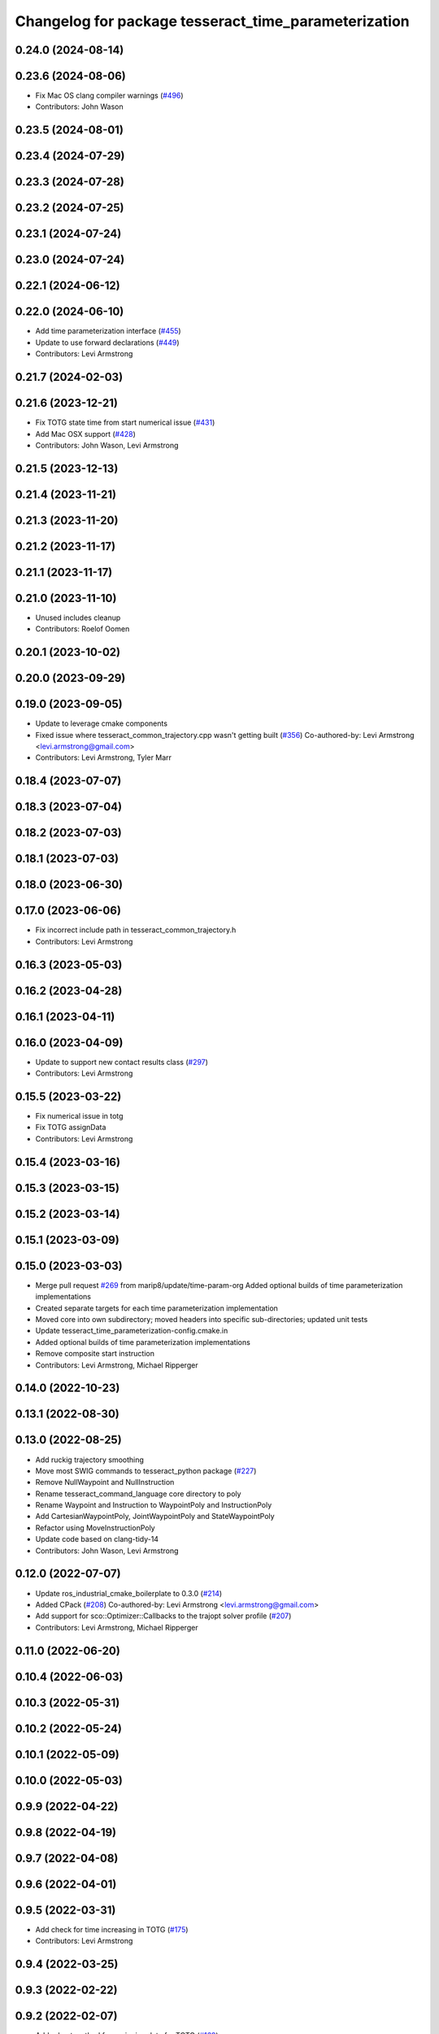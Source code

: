 ^^^^^^^^^^^^^^^^^^^^^^^^^^^^^^^^^^^^^^^^^^^^^^^^^^^^^
Changelog for package tesseract_time_parameterization
^^^^^^^^^^^^^^^^^^^^^^^^^^^^^^^^^^^^^^^^^^^^^^^^^^^^^

0.24.0 (2024-08-14)
-------------------

0.23.6 (2024-08-06)
-------------------
* Fix Mac OS clang compiler warnings (`#496 <https://github.com/tesseract-robotics/tesseract_planning/issues/496>`_)
* Contributors: John Wason

0.23.5 (2024-08-01)
-------------------

0.23.4 (2024-07-29)
-------------------

0.23.3 (2024-07-28)
-------------------

0.23.2 (2024-07-25)
-------------------

0.23.1 (2024-07-24)
-------------------

0.23.0 (2024-07-24)
-------------------

0.22.1 (2024-06-12)
-------------------

0.22.0 (2024-06-10)
-------------------
* Add time parameterization interface (`#455 <https://github.com/tesseract-robotics/tesseract_planning/issues/455>`_)
* Update to use forward declarations (`#449 <https://github.com/tesseract-robotics/tesseract_planning/issues/449>`_)
* Contributors: Levi Armstrong

0.21.7 (2024-02-03)
-------------------

0.21.6 (2023-12-21)
-------------------
* Fix TOTG state time from start numerical issue (`#431 <https://github.com/tesseract-robotics/tesseract_planning/issues/431>`_)
* Add Mac OSX support (`#428 <https://github.com/tesseract-robotics/tesseract_planning/issues/428>`_)
* Contributors: John Wason, Levi Armstrong

0.21.5 (2023-12-13)
-------------------

0.21.4 (2023-11-21)
-------------------

0.21.3 (2023-11-20)
-------------------

0.21.2 (2023-11-17)
-------------------

0.21.1 (2023-11-17)
-------------------

0.21.0 (2023-11-10)
-------------------
* Unused includes cleanup
* Contributors: Roelof Oomen

0.20.1 (2023-10-02)
-------------------

0.20.0 (2023-09-29)
-------------------

0.19.0 (2023-09-05)
-------------------
* Update to leverage cmake components
* Fixed issue where tesseract_common_trajectory.cpp wasn't getting built (`#356 <https://github.com/tesseract-robotics/tesseract_planning/issues/356>`_)
  Co-authored-by: Levi Armstrong <levi.armstrong@gmail.com>
* Contributors: Levi Armstrong, Tyler Marr

0.18.4 (2023-07-07)
-------------------

0.18.3 (2023-07-04)
-------------------

0.18.2 (2023-07-03)
-------------------

0.18.1 (2023-07-03)
-------------------

0.18.0 (2023-06-30)
-------------------

0.17.0 (2023-06-06)
-------------------
* Fix incorrect include path in tesseract_common_trajectory.h
* Contributors: Levi Armstrong

0.16.3 (2023-05-03)
-------------------

0.16.2 (2023-04-28)
-------------------

0.16.1 (2023-04-11)
-------------------

0.16.0 (2023-04-09)
-------------------
* Update to support new contact results class (`#297 <https://github.com/tesseract-robotics/tesseract_planning/issues/297>`_)
* Contributors: Levi Armstrong

0.15.5 (2023-03-22)
-------------------
* Fix numerical issue in totg
* Fix TOTG assignData
* Contributors: Levi Armstrong

0.15.4 (2023-03-16)
-------------------

0.15.3 (2023-03-15)
-------------------

0.15.2 (2023-03-14)
-------------------

0.15.1 (2023-03-09)
-------------------

0.15.0 (2023-03-03)
-------------------
* Merge pull request `#269 <https://github.com/tesseract-robotics/tesseract_planning/issues/269>`_ from marip8/update/time-param-org
  Added optional builds of time parameterization implementations
* Created separate targets for each time parameterization implementation
* Moved core into own subdirectory; moved headers into specific sub-directories; updated unit tests
* Update tesseract_time_parameterization-config.cmake.in
* Added optional builds of time parameterization implementations
* Remove composite start instruction
* Contributors: Levi Armstrong, Michael Ripperger

0.14.0 (2022-10-23)
-------------------

0.13.1 (2022-08-30)
-------------------

0.13.0 (2022-08-25)
-------------------
* Add ruckig trajectory smoothing
* Move most SWIG commands to tesseract_python package (`#227 <https://github.com/tesseract-robotics/tesseract_planning/issues/227>`_)
* Remove NullWaypoint and NullInstruction
* Rename tesseract_command_language core directory to poly
* Rename Waypoint and Instruction to WaypointPoly and InstructionPoly
* Add CartesianWaypointPoly, JointWaypointPoly and StateWaypointPoly
* Refactor using MoveInstructionPoly
* Update code based on clang-tidy-14
* Contributors: John Wason, Levi Armstrong

0.12.0 (2022-07-07)
-------------------
* Update ros_industrial_cmake_boilerplate to 0.3.0 (`#214 <https://github.com/tesseract-robotics/tesseract_planning/issues/214>`_)
* Added CPack (`#208 <https://github.com/tesseract-robotics/tesseract_planning/issues/208>`_)
  Co-authored-by: Levi Armstrong <levi.armstrong@gmail.com>
* Add support for sco::Optimizer::Callbacks to the trajopt solver profile (`#207 <https://github.com/tesseract-robotics/tesseract_planning/issues/207>`_)
* Contributors: Levi Armstrong, Michael Ripperger

0.11.0 (2022-06-20)
-------------------

0.10.4 (2022-06-03)
-------------------

0.10.3 (2022-05-31)
-------------------

0.10.2 (2022-05-24)
-------------------

0.10.1 (2022-05-09)
-------------------

0.10.0 (2022-05-03)
-------------------

0.9.9 (2022-04-22)
------------------

0.9.8 (2022-04-19)
------------------

0.9.7 (2022-04-08)
------------------

0.9.6 (2022-04-01)
------------------

0.9.5 (2022-03-31)
------------------
* Add check for time increasing in TOTG (`#175 <https://github.com/tesseract-robotics/tesseract_planning/issues/175>`_)
* Contributors: Levi Armstrong

0.9.4 (2022-03-25)
------------------

0.9.3 (2022-02-22)
------------------

0.9.2 (2022-02-07)
------------------
* Add robust method for assigning data for TOTG (`#169 <https://github.com/tesseract-robotics/tesseract_planning/issues/169>`_)
* Contributors: Levi Armstrong

0.9.1 (2022-01-27)
------------------

0.9.0 (2022-01-26)
------------------

0.8.1 (2022-01-24)
------------------

0.8.0 (2022-01-20)
------------------

0.7.3 (2021-12-21)
------------------

0.7.2 (2021-12-16)
------------------

0.7.1 (2021-12-15)
------------------
* Only check kinematics if built in debug (`#149 <https://github.com/tesseract-robotics/tesseract_planning/issues/149>`_)
  * Only check kinematics if built in debug
  * Global process plans should not fix raster start and end position based on the global results
  * Add typeid name to failed to find profile message
  * Fix clang-tidy issues
* Contributors: Levi Armstrong

0.7.0 (2021-12-06)
------------------

0.6.8 (2021-12-01)
------------------

0.6.7 (2021-11-30)
------------------

0.6.6 (2021-11-29)
------------------
* Update CI docker tag and target linking order (`#135 <https://github.com/tesseract-robotics/tesseract_planning/issues/135>`_)
  * Update CI docker tag
  * Update target linking order
* Contributors: Levi Armstrong

0.6.5 (2021-11-11 15:50)
------------------------

0.6.4 (2021-11-11 12:25)
------------------------

0.6.3 (2021-11-03)
------------------

0.6.2 (2021-10-29)
------------------

0.6.1 (2021-10-20)
------------------

0.6.0 (2021-10-13)
------------------
* Update based on change in trajopt ifopt (`#90 <https://github.com/tesseract-robotics/tesseract_planning/issues/90>`_)
  Co-authored-by: cbw36 <cwolfe1996@gmail.com>
* Add SWIG shared_ptr to trajectory containers
* Add trajectory container class to abstract command lanaguage from time parameterization (`#44 <https://github.com/tesseract-robotics/tesseract_planning/issues/44>`_)
* Add missing console bridge header to iterative spline test
* Make Instruction and Waypoint default constructor private
* Switch type erasure cast methods to return references instead of pointer
* Rename Instruction and Waypoint cast and cast_const to as
* Remove NullWaypoint and NullInstruction types
* Correctly populate start instruction velocities in TOTG
* Fix ProfileDictionary use and profile entries in Python
* Update to use boost targets (`#46 <https://github.com/tesseract-robotics/tesseract_planning/issues/46>`_)
* Switch to using Eigen target
* Fix passing of meta information through TOTG
  Note that it will still be partially lost if it change in the middle of a sub-composite.
* Add sub-composite rescaling to TOTG task generator
* Update to latest tesseract_environment changes
* Fix divide by zero case in time optimal trajectory generation
* Fix unitialized data in time optimal time parameterization and start to fixing float equal comparison
* Add workaround for TOTG failure on duplicate points
* Update cmake_common_scripts to ros_industrial_cmake_boilerplate
* Add time optimal trajectory generation TOTG (`#23 <https://github.com/tesseract-robotics/tesseract_planning/issues/23>`_)
* Update packages package.xml to include buildtool_depend on cmake and exec_depend on catkin
* Update to use initialize_code_coverage() macro and compiler definition
* Extract package name and version from package.xml
* Python package updates for command language
* Add missing colcon.pkg files
* Address console bridge issue `#91 <https://github.com/tesseract-robotics/tesseract_planning/issues/91>`_
* Fix to handle console_bridge target renaming in noetic
* Separate public and private compiler option and add back -mno-avx
* Add individual CI badges and Windows CI build
* Add visibility control to all packages
* Leverage cmake_common_scripts
* Allow ISP scaling factors to be changed on a point by point basis
* Split command_language_utils into multiple files
* Fix Clang Tidy errors
* Rename iterative spline parameterization methods
* Add tesseract_time_parameterization package include iterative spline algorithm
* Contributors: John Wason, Levi Armstrong, Matthew Powelson
